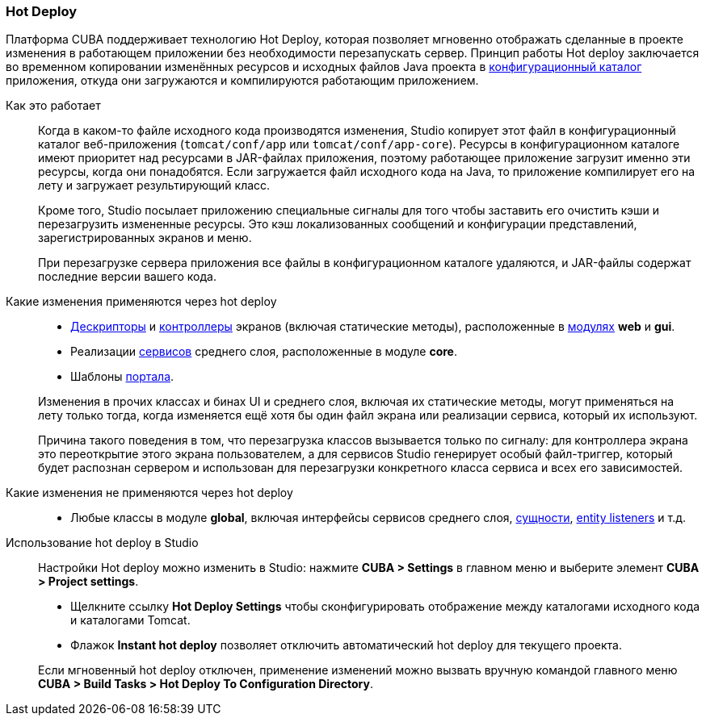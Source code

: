 :sourcesdir: ../../../source

[[hot_deploy]]
=== Hot Deploy

Платформа CUBA поддерживает технологию Hot Deploy, которая позволяет мгновенно отображать сделанные в проекте изменения в работающем приложении без необходимости перезапускать сервер. Принцип работы Hot deploy заключается во временном копировании изменённых ресурсов и исходных файлов Java проекта в <<conf_dir,конфигурационный каталог>> приложения, откуда они загружаются и компилируются работающим приложением.

Как это работает::
+
--
Когда в каком-то файле исходного кода производятся изменения, Studio копирует этот файл в конфигурационный каталог веб-приложения (`tomcat/conf/app` или `tomcat/conf/app-core`). Ресурсы в конфигурационном каталоге имеют приоритет над ресурсами в JAR-файлах приложения, поэтому работающее приложение загрузит именно эти ресурсы, когда они понадобятся. Если загружается файл исходного кода на Java, то приложение компилирует его на лету и загружает результирующий класс.

Кроме того, Studio посылает приложению специальные сигналы для того чтобы заставить его очистить кэши и перезагрузить измененные ресурсы. Это кэш локализованных сообщений и конфигурации представлений, зарегистрированных экранов и меню.

При перезагрузке сервера приложения все файлы в конфигурационном каталоге удаляются, и JAR-файлы содержат последние версии вашего кода.
--

Какие изменения применяются через hot deploy::
+
--
* <<screen_descriptors,Дескрипторы>> и <<screen_controller,контроллеры>> экранов (включая статические методы), расположенные в <<app_modules,модулях>> *web* и *gui*.
* Реализации <<services,сервисов>> среднего слоя, расположенные в модуле *core*.
* Шаблоны <<portal,портала>>.

Изменения в прочих классах и бинах UI и среднего слоя, включая их статические методы, могут применяться на лету только тогда, когда изменяется ещё хотя бы один файл экрана или реализации сервиса, который их используют.

Причина такого поведения в том, что перезагрузка классов вызывается только по сигналу: для контроллера экрана это переоткрытие этого экрана пользователем, а для сервисов Studio генерирует особый файл-триггер, который будет распознан сервером и использован для перезагрузки конкретного класса сервиса и всех его зависимостей.
--

Какие изменения не применяются через hot deploy::
+
--
* Любые классы в модуле *global*, включая интерфейсы сервисов среднего слоя, <<base_entity_classes,сущности>>, <<entity_listeners,entity listeners>> и т.д.
--

Использование hot deploy в Studio::
+
--
Настройки Hot deploy можно изменить в Studio: нажмите *CUBA > Settings* в главном меню и выберите элемент *CUBA > Project settings*.

* Щелкните ссылку *Hot Deploy Settings* чтобы сконфигурировать отображение между каталогами исходного кода и каталогами Tomcat.

* Флажок *Instant hot deploy* позволяет отключить автоматический hot deploy для текущего проекта.

Если мгновенный hot deploy отключен, применение изменений можно вызвать вручную командой главного меню *CUBA > Build Tasks > Hot Deploy To Configuration Directory*.
--

